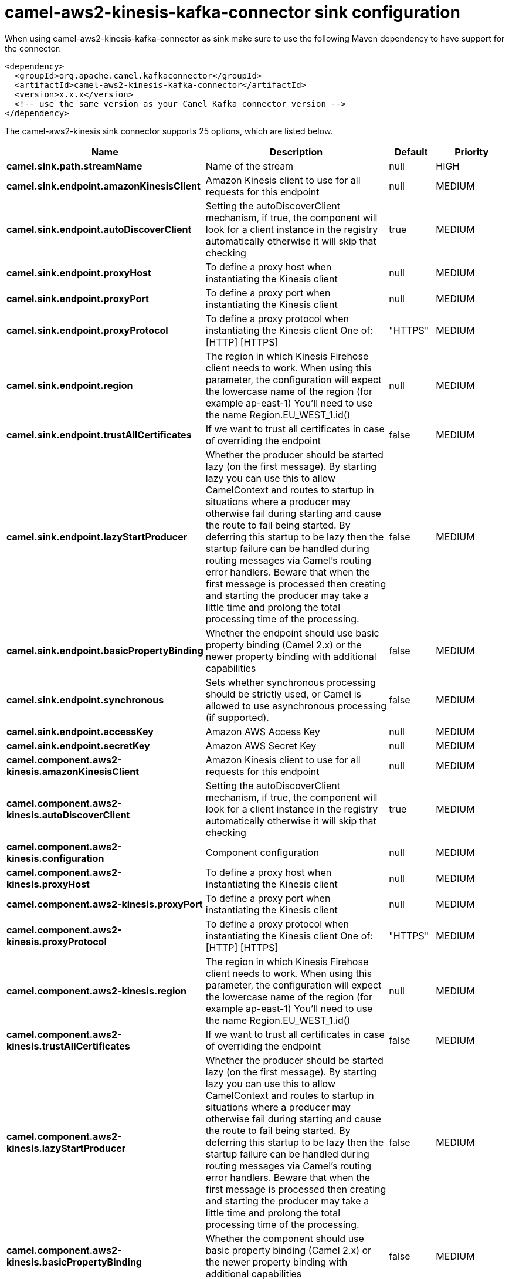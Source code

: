 // kafka-connector options: START
[[camel-aws2-kinesis-kafka-connector-sink]]
= camel-aws2-kinesis-kafka-connector sink configuration

When using camel-aws2-kinesis-kafka-connector as sink make sure to use the following Maven dependency to have support for the connector:

[source,xml]
----
<dependency>
  <groupId>org.apache.camel.kafkaconnector</groupId>
  <artifactId>camel-aws2-kinesis-kafka-connector</artifactId>
  <version>x.x.x</version>
  <!-- use the same version as your Camel Kafka connector version -->
</dependency>
----


The camel-aws2-kinesis sink connector supports 25 options, which are listed below.



[width="100%",cols="2,5,^1,2",options="header"]
|===
| Name | Description | Default | Priority
| *camel.sink.path.streamName* | Name of the stream | null | HIGH
| *camel.sink.endpoint.amazonKinesisClient* | Amazon Kinesis client to use for all requests for this endpoint | null | MEDIUM
| *camel.sink.endpoint.autoDiscoverClient* | Setting the autoDiscoverClient mechanism, if true, the component will look for a client instance in the registry automatically otherwise it will skip that checking | true | MEDIUM
| *camel.sink.endpoint.proxyHost* | To define a proxy host when instantiating the Kinesis client | null | MEDIUM
| *camel.sink.endpoint.proxyPort* | To define a proxy port when instantiating the Kinesis client | null | MEDIUM
| *camel.sink.endpoint.proxyProtocol* | To define a proxy protocol when instantiating the Kinesis client One of: [HTTP] [HTTPS] | "HTTPS" | MEDIUM
| *camel.sink.endpoint.region* | The region in which Kinesis Firehose client needs to work. When using this parameter, the configuration will expect the lowercase name of the region (for example ap-east-1) You'll need to use the name Region.EU_WEST_1.id() | null | MEDIUM
| *camel.sink.endpoint.trustAllCertificates* | If we want to trust all certificates in case of overriding the endpoint | false | MEDIUM
| *camel.sink.endpoint.lazyStartProducer* | Whether the producer should be started lazy (on the first message). By starting lazy you can use this to allow CamelContext and routes to startup in situations where a producer may otherwise fail during starting and cause the route to fail being started. By deferring this startup to be lazy then the startup failure can be handled during routing messages via Camel's routing error handlers. Beware that when the first message is processed then creating and starting the producer may take a little time and prolong the total processing time of the processing. | false | MEDIUM
| *camel.sink.endpoint.basicPropertyBinding* | Whether the endpoint should use basic property binding (Camel 2.x) or the newer property binding with additional capabilities | false | MEDIUM
| *camel.sink.endpoint.synchronous* | Sets whether synchronous processing should be strictly used, or Camel is allowed to use asynchronous processing (if supported). | false | MEDIUM
| *camel.sink.endpoint.accessKey* | Amazon AWS Access Key | null | MEDIUM
| *camel.sink.endpoint.secretKey* | Amazon AWS Secret Key | null | MEDIUM
| *camel.component.aws2-kinesis.amazonKinesisClient* | Amazon Kinesis client to use for all requests for this endpoint | null | MEDIUM
| *camel.component.aws2-kinesis.autoDiscoverClient* | Setting the autoDiscoverClient mechanism, if true, the component will look for a client instance in the registry automatically otherwise it will skip that checking | true | MEDIUM
| *camel.component.aws2-kinesis.configuration* | Component configuration | null | MEDIUM
| *camel.component.aws2-kinesis.proxyHost* | To define a proxy host when instantiating the Kinesis client | null | MEDIUM
| *camel.component.aws2-kinesis.proxyPort* | To define a proxy port when instantiating the Kinesis client | null | MEDIUM
| *camel.component.aws2-kinesis.proxyProtocol* | To define a proxy protocol when instantiating the Kinesis client One of: [HTTP] [HTTPS] | "HTTPS" | MEDIUM
| *camel.component.aws2-kinesis.region* | The region in which Kinesis Firehose client needs to work. When using this parameter, the configuration will expect the lowercase name of the region (for example ap-east-1) You'll need to use the name Region.EU_WEST_1.id() | null | MEDIUM
| *camel.component.aws2-kinesis.trustAllCertificates* | If we want to trust all certificates in case of overriding the endpoint | false | MEDIUM
| *camel.component.aws2-kinesis.lazyStartProducer* | Whether the producer should be started lazy (on the first message). By starting lazy you can use this to allow CamelContext and routes to startup in situations where a producer may otherwise fail during starting and cause the route to fail being started. By deferring this startup to be lazy then the startup failure can be handled during routing messages via Camel's routing error handlers. Beware that when the first message is processed then creating and starting the producer may take a little time and prolong the total processing time of the processing. | false | MEDIUM
| *camel.component.aws2-kinesis.basicPropertyBinding* | Whether the component should use basic property binding (Camel 2.x) or the newer property binding with additional capabilities | false | MEDIUM
| *camel.component.aws2-kinesis.accessKey* | Amazon AWS Access Key | null | MEDIUM
| *camel.component.aws2-kinesis.secretKey* | Amazon AWS Secret Key | null | MEDIUM
|===
// kafka-connector options: END
